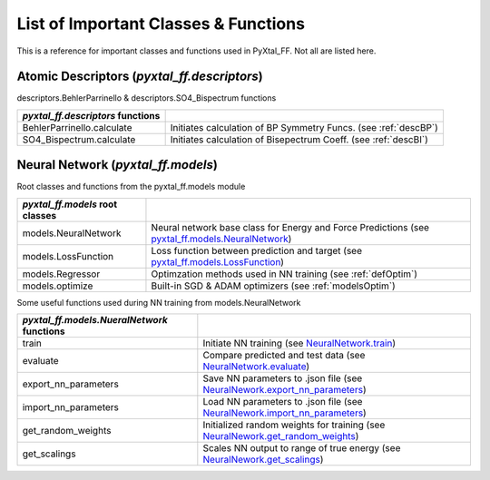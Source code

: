 List of Important Classes & Functions
======================================
This is a reference for important classes and functions used in PyXtal_FF. Not all are listed here.

.. todo:: Please let me know which classes or functions to ADD or REMOVE if not listed or not needed.

Atomic Descriptors (*pyxtal_ff.descriptors*)
--------------------------------------------

descriptors.BehlerParrinello & descriptors.SO4_Bispectrum functions

.. table::
   :widths: auto

   =====================================   ===================================================================
   *pyxtal_ff.descriptors* **functions**
   =====================================   ===================================================================
   BehlerParrinello.calculate      	        Initiates calculation of BP Symmetry Funcs. (see :ref:`descBP`)
   SO4_Bispectrum.calculate        	        Initiates calculation of Bisepectrum Coeff. (see :ref:`descBI`)
   =====================================   ===================================================================

Neural Network (*pyxtal_ff.models*) 
-----------------------------------

Root classes and functions from the pyxtal_ff.models module

.. table::
   :widths: auto
   
   ====================================  =====================================================================
   *pyxtal_ff.models* **root classes**                         
   ====================================  =====================================================================
      models.NeuralNetwork		         Neural network base class for Energy and Force Predictions (see `pyxtal_ff.models.NeuralNetwork <../../pyxtal_ff.models.html#pyxtal_ff.models.NeuralNetwork>`_) 
      models.LossFunction	             Loss function between prediction and target (see `pyxtal_ff.models.LossFunction <../../pyxtal_ff.models.html#pyxtal_ff.models.LossFunction>`_)
      models.Regressor                   Optimzation methods used in NN training (see :ref:`defOptim`) 
      models.optimize                    Built-in SGD & ADAM optimizers (see :ref:`modelsOptim`)
   ====================================  =====================================================================

Some useful functions used during NN training from models.NeuralNetwork  

.. table::
   :widths: auto

   ==============================================  =====================================================================
   *pyxtal_ff.models.NueralNetwork* **functions**                            
   ==============================================  =====================================================================
      train			                    Initiate NN training (see `NeuralNetwork.train <../../html/pyxtal_ff.models.html#pyxtal_ff.models.NeuralNetwork.train>`_) 	
      evaluate		                            Compare predicted and test data (see `NeuralNetwork.evaluate <../../pyxtal_ff.models.html#pyxtal_ff.models.NeuralNetwork.evaluate>`_)
      export_nn_parameters		            Save NN parameters to .json file (see `NeuralNework.export_nn_parameters <../../pyxtal_ff.models.html#pyxtal_ff.models.NeuralNetwork.export_nn_parameters>`_)
      import_nn_parameters		            Load NN parameters to .json file (see `NeuralNework.import_nn_parameters <../../pyxtal_ff.models.html#pyxtal_ff.models.NeuralNetwork.import_nn_parameters>`_)
      get_random_weights                            Initialized random weights for training (see `NeuralNework.get_random_weights <../../pyxtal_ff.models.html#pyxtal_ff.models.NeuralNetwork.get_random_weights>`_)
      get_scalings                                  Scales NN output to range of true energy (see `NeuralNework.get_scalings <../../pyxtal_ff.models.html#pyxtal_ff.models.NeuralNetwork.scalings>`_)
   ==============================================  =====================================================================

